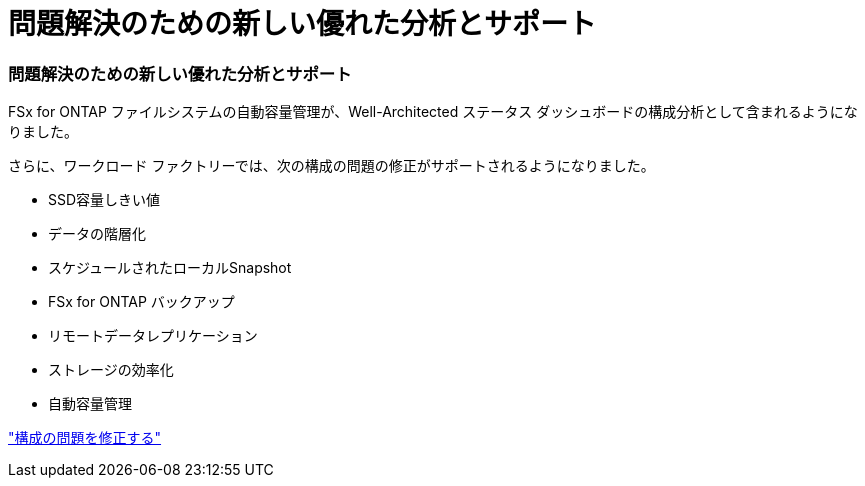 = 問題解決のための新しい優れた分析とサポート
:allow-uri-read: 




=== 問題解決のための新しい優れた分析とサポート

FSx for ONTAP ファイルシステムの自動容量管理が、Well-Architected ステータス ダッシュボードの構成分析として含まれるようになりました。

さらに、ワークロード ファクトリーでは、次の構成の問題の修正がサポートされるようになりました。

* SSD容量しきい値
* データの階層化
* スケジュールされたローカルSnapshot
* FSx for ONTAP バックアップ
* リモートデータレプリケーション
* ストレージの効率化
* 自動容量管理


link:https://docs.netapp.com/us-en/workload-fsx-ontap/improve-configurations.html["構成の問題を修正する"]
